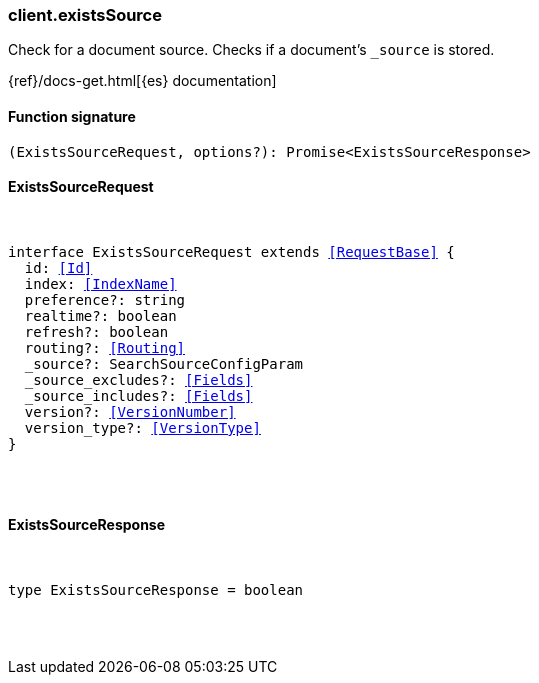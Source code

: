 [[reference-exists_source]]

////////
===========================================================================================================================
||                                                                                                                       ||
||                                                                                                                       ||
||                                                                                                                       ||
||        ██████╗ ███████╗ █████╗ ██████╗ ███╗   ███╗███████╗                                                            ||
||        ██╔══██╗██╔════╝██╔══██╗██╔══██╗████╗ ████║██╔════╝                                                            ||
||        ██████╔╝█████╗  ███████║██║  ██║██╔████╔██║█████╗                                                              ||
||        ██╔══██╗██╔══╝  ██╔══██║██║  ██║██║╚██╔╝██║██╔══╝                                                              ||
||        ██║  ██║███████╗██║  ██║██████╔╝██║ ╚═╝ ██║███████╗                                                            ||
||        ╚═╝  ╚═╝╚══════╝╚═╝  ╚═╝╚═════╝ ╚═╝     ╚═╝╚══════╝                                                            ||
||                                                                                                                       ||
||                                                                                                                       ||
||    This file is autogenerated, DO NOT send pull requests that changes this file directly.                             ||
||    You should update the script that does the generation, which can be found in:                                      ||
||    https://github.com/elastic/elastic-client-generator-js                                                             ||
||                                                                                                                       ||
||    You can run the script with the following command:                                                                 ||
||       npm run elasticsearch -- --version <version>                                                                    ||
||                                                                                                                       ||
||                                                                                                                       ||
||                                                                                                                       ||
===========================================================================================================================
////////

[discrete]
=== client.existsSource

Check for a document source. Checks if a document's `_source` is stored.

{ref}/docs-get.html[{es} documentation]

[discrete]
==== Function signature

[source,ts]
----
(ExistsSourceRequest, options?): Promise<ExistsSourceResponse>
----

[discrete]
==== ExistsSourceRequest

[pass]
++++
<pre>
++++
interface ExistsSourceRequest extends <<RequestBase>> {
  id: <<Id>>
  index: <<IndexName>>
  preference?: string
  realtime?: boolean
  refresh?: boolean
  routing?: <<Routing>>
  _source?: SearchSourceConfigParam
  _source_excludes?: <<Fields>>
  _source_includes?: <<Fields>>
  version?: <<VersionNumber>>
  version_type?: <<VersionType>>
}

[pass]
++++
</pre>
++++
[discrete]
==== ExistsSourceResponse

[pass]
++++
<pre>
++++
type ExistsSourceResponse = boolean

[pass]
++++
</pre>
++++
